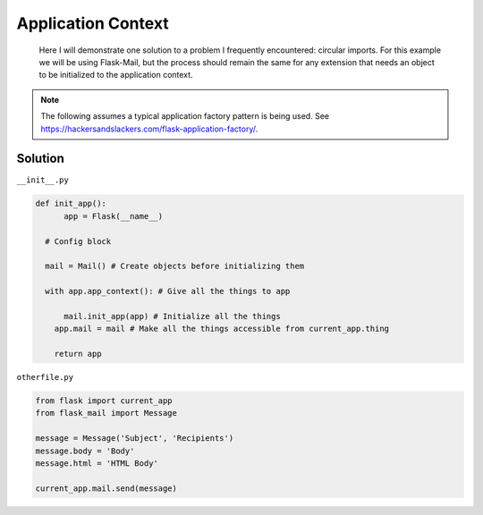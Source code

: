 Application Context
======
.. _appcontext:


.. epigraph:: Here I will demonstrate one solution to a problem I frequently encountered: circular imports. For this example we will be using Flask-Mail, but the process should remain the same for any extension that needs an object to be initialized to the application context.

.. note:: The following assumes a typical application factory pattern is being used. See https://hackersandslackers.com/flask-application-factory/\.

***************
Solution
***************

``__init__.py``

.. code-block:: python

  def init_app():
  	app = Flask(__name__)
    
    # Config block
    
    mail = Mail() # Create objects before initializing them
    
    with app.app_context(): # Give all the things to app
    
    	mail.init_app(app) # Initialize all the things
      app.mail = mail # Make all the things accessible from current_app.thing
      
      return app
        
``otherfile.py``

.. code-block:: python

    from flask import current_app
    from flask_mail import Message
    
    message = Message('Subject', 'Recipients')
    message.body = 'Body'
    message.html = 'HTML Body'
    
    current_app.mail.send(message)
